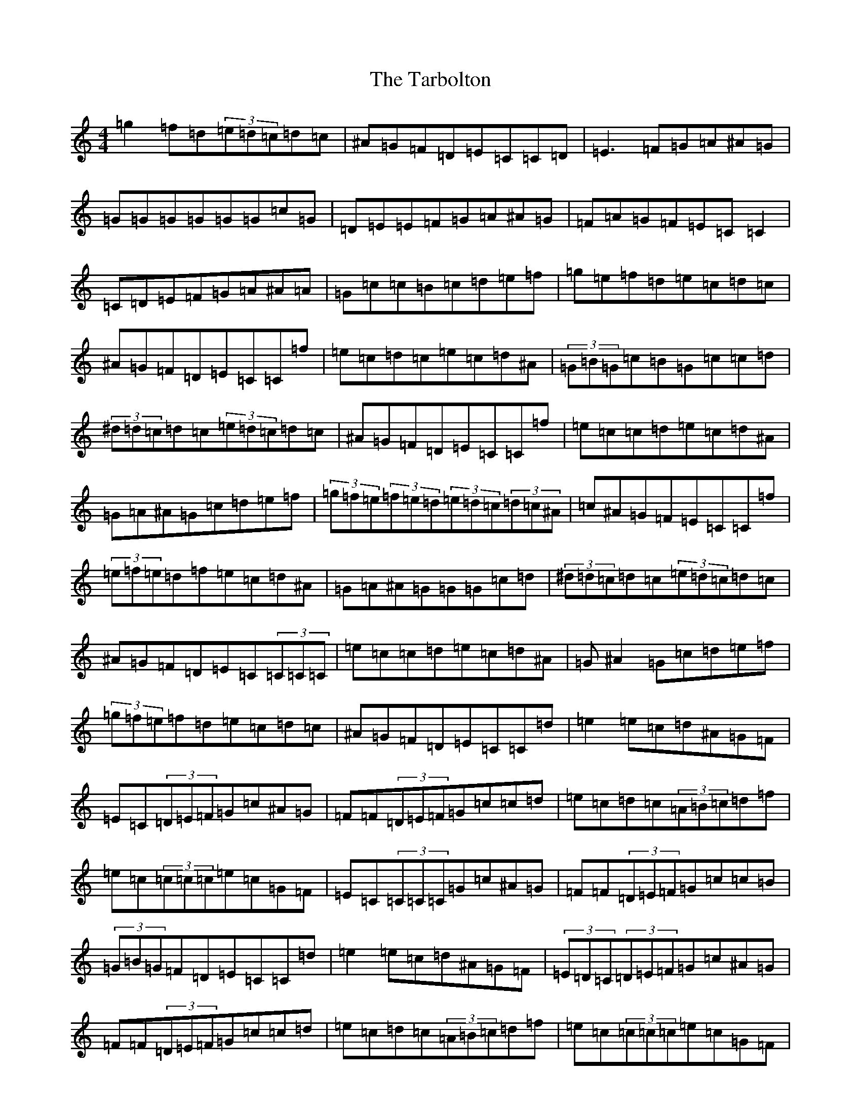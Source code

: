X: 20731
T: Tarbolton, The
S: https://thesession.org/tunes/560#setting13533
Z: D Major
R: reel
M:4/4
L:1/8
K: C Major
=g2=f=d(3=e=d=c=d=c|^A=G=F=D=E=C=C=D|=E3=F=G=A^A=G|=G=G=G=G=G=G=c=G|=D=E=E=F=G=A^A=G|=F=A=G=F=E=C=C2|=C=D=E=F=G=A^A=A|=G=c=c=B=c=d=e=f|=g=e=f=d=e=c=d=c|^A=G=F=D=E=C=C=f|=e=c=d=c=e=c=d^A|(3=G=B=G=c=B=G=c=c=d|(3^d=d=c=d=c(3=e=d=c=d=c|^A=G=F=D=E=C=C=f|=e=c=c=d=e=c=d^A|=G=A^A=G=c=d=e=f|(3=g=f=e(3=f=e=d(3=e=d=c(3=d=c^A|=c^A=G=F=E=C=C=f|(3=e=f=e=d=f=e=c=d^A|=G=A^A=G=G=G=c=d|(3^d=d=c=d=c(3=e=d=c=d=c|^A=G=F=D=E=C(3=C=C=C|=e=c=c=d=e=c=d^A|=G^A2=G=c=d=e=f|(3=g=f=e=f=d=e=c=d=c|^A=G=F=D=E=C=C=d|=e2=e=c=d^A=G=F|=E=C(3=D=E=F=G=c^A=G|=F=F(3=D=E=F=G=c=c=d|=e=c=d=c(3=A=B=c=d=f|=e=c(3=c=c=c=e=c=G=F|=E=C(3=C=C=C=G=c^A=G|=F=F(3=D=E=F=G=c=c=B|(3=G=B=G=F=D=E=C=C=d|=e2=e=c=d^A=G=F|(3=E=D=C(3=D=E=F=G=c^A=G|=F=F(3=D=E=F=G=c=c=d|=e=c=d=c(3=A=B=c=d=f|=e=c(3=c=c=c=e=c=G=F|=E=C(3=C=C=C=G=c^A=G|=F=F(3=D=E=F=G=c=c=B|(3=G=B=G=F=D=E=C=C=e|=g2(3=e=g=e=c=d=e=f|=g2(3=e=g=e=c=d=e=g|=a2=g=a=d=e=f=a|=d=e=f=a=d=e=f=a|=g2(3=e=g=e=c=d=e=f|=g2(3=e=g=e=c=d=e=g|=g=f=f=e=e=d=e=c|